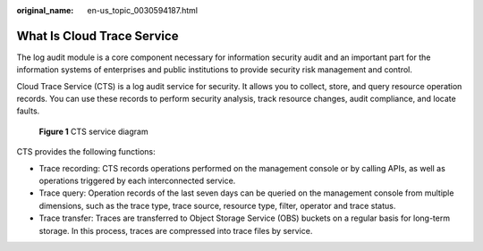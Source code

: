 :original_name: en-us_topic_0030594187.html

.. _en-us_topic_0030594187:

What Is Cloud Trace Service
===========================

The log audit module is a core component necessary for information security audit and an important part for the information systems of enterprises and public institutions to provide security risk management and control.

Cloud Trace Service (CTS) is a log audit service for security. It allows you to collect, store, and query resource operation records. You can use these records to perform security analysis, track resource changes, audit compliance, and locate faults.


.. figure:: /_static/images/en-us_image_0179741594.png
   :alt: **Figure 1** CTS service diagram

   **Figure 1** CTS service diagram

CTS provides the following functions:

-  Trace recording: CTS records operations performed on the management console or by calling APIs, as well as operations triggered by each interconnected service.
-  Trace query: Operation records of the last seven days can be queried on the management console from multiple dimensions, such as the trace type, trace source, resource type, filter, operator and trace status.
-  Trace transfer: Traces are transferred to Object Storage Service (OBS) buckets on a regular basis for long-term storage. In this process, traces are compressed into trace files by service.
